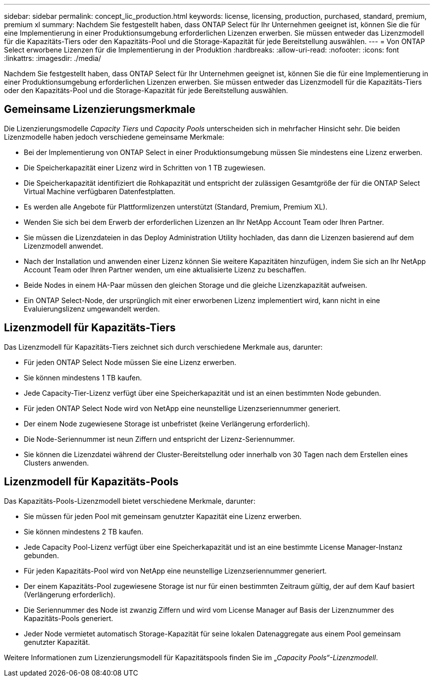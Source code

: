 ---
sidebar: sidebar 
permalink: concept_lic_production.html 
keywords: license, licensing, production, purchased, standard, premium, premium xl 
summary: Nachdem Sie festgestellt haben, dass ONTAP Select für Ihr Unternehmen geeignet ist, können Sie die für eine Implementierung in einer Produktionsumgebung erforderlichen Lizenzen erwerben. Sie müssen entweder das Lizenzmodell für die Kapazitäts-Tiers oder den Kapazitäts-Pool und die Storage-Kapazität für jede Bereitstellung auswählen. 
---
= Von ONTAP Select erworbene Lizenzen für die Implementierung in der Produktion
:hardbreaks:
:allow-uri-read: 
:nofooter: 
:icons: font
:linkattrs: 
:imagesdir: ./media/


[role="lead"]
Nachdem Sie festgestellt haben, dass ONTAP Select für Ihr Unternehmen geeignet ist, können Sie die für eine Implementierung in einer Produktionsumgebung erforderlichen Lizenzen erwerben. Sie müssen entweder das Lizenzmodell für die Kapazitäts-Tiers oder den Kapazitäts-Pool und die Storage-Kapazität für jede Bereitstellung auswählen.



== Gemeinsame Lizenzierungsmerkmale

Die Lizenzierungsmodelle _Capacity Tiers_ und _Capacity Pools_ unterscheiden sich in mehrfacher Hinsicht sehr. Die beiden Lizenzmodelle haben jedoch verschiedene gemeinsame Merkmale:

* Bei der Implementierung von ONTAP Select in einer Produktionsumgebung müssen Sie mindestens eine Lizenz erwerben.
* Die Speicherkapazität einer Lizenz wird in Schritten von 1 TB zugewiesen.
* Die Speicherkapazität identifiziert die Rohkapazität und entspricht der zulässigen Gesamtgröße der für die ONTAP Select Virtual Machine verfügbaren Datenfestplatten.
* Es werden alle Angebote für Plattformlizenzen unterstützt (Standard, Premium, Premium XL).
* Wenden Sie sich bei dem Erwerb der erforderlichen Lizenzen an Ihr NetApp Account Team oder Ihren Partner.
* Sie müssen die Lizenzdateien in das Deploy Administration Utility hochladen, das dann die Lizenzen basierend auf dem Lizenzmodell anwendet.
* Nach der Installation und anwenden einer Lizenz können Sie weitere Kapazitäten hinzufügen, indem Sie sich an Ihr NetApp Account Team oder Ihren Partner wenden, um eine aktualisierte Lizenz zu beschaffen.
* Beide Nodes in einem HA-Paar müssen den gleichen Storage und die gleiche Lizenzkapazität aufweisen.
* Ein ONTAP Select-Node, der ursprünglich mit einer erworbenen Lizenz implementiert wird, kann nicht in eine Evaluierungslizenz umgewandelt werden.




== Lizenzmodell für Kapazitäts-Tiers

Das Lizenzmodell für Kapazitäts-Tiers zeichnet sich durch verschiedene Merkmale aus, darunter:

* Für jeden ONTAP Select Node müssen Sie eine Lizenz erwerben.
* Sie können mindestens 1 TB kaufen.
* Jede Capacity-Tier-Lizenz verfügt über eine Speicherkapazität und ist an einen bestimmten Node gebunden.
* Für jeden ONTAP Select Node wird von NetApp eine neunstellige Lizenzseriennummer generiert.
* Der einem Node zugewiesene Storage ist unbefristet (keine Verlängerung erforderlich).
* Die Node-Seriennummer ist neun Ziffern und entspricht der Lizenz-Seriennummer.
* Sie können die Lizenzdatei während der Cluster-Bereitstellung oder innerhalb von 30 Tagen nach dem Erstellen eines Clusters anwenden.




== Lizenzmodell für Kapazitäts-Pools

Das Kapazitäts-Pools-Lizenzmodell bietet verschiedene Merkmale, darunter:

* Sie müssen für jeden Pool mit gemeinsam genutzter Kapazität eine Lizenz erwerben.
* Sie können mindestens 2 TB kaufen.
* Jede Capacity Pool-Lizenz verfügt über eine Speicherkapazität und ist an eine bestimmte License Manager-Instanz gebunden.
* Für jeden Kapazitäts-Pool wird von NetApp eine neunstellige Lizenzseriennummer generiert.
* Der einem Kapazitäts-Pool zugewiesene Storage ist nur für einen bestimmten Zeitraum gültig, der auf dem Kauf basiert (Verlängerung erforderlich).
* Die Seriennummer des Node ist zwanzig Ziffern und wird vom License Manager auf Basis der Lizenznummer des Kapazitäts-Pools generiert.
* Jeder Node vermietet automatisch Storage-Kapazität für seine lokalen Datenaggregate aus einem Pool gemeinsam genutzter Kapazität.


Weitere Informationen zum Lizenzierungsmodell für Kapazitätspools finden Sie im „_Capacity Pools“-Lizenzmodell_.
